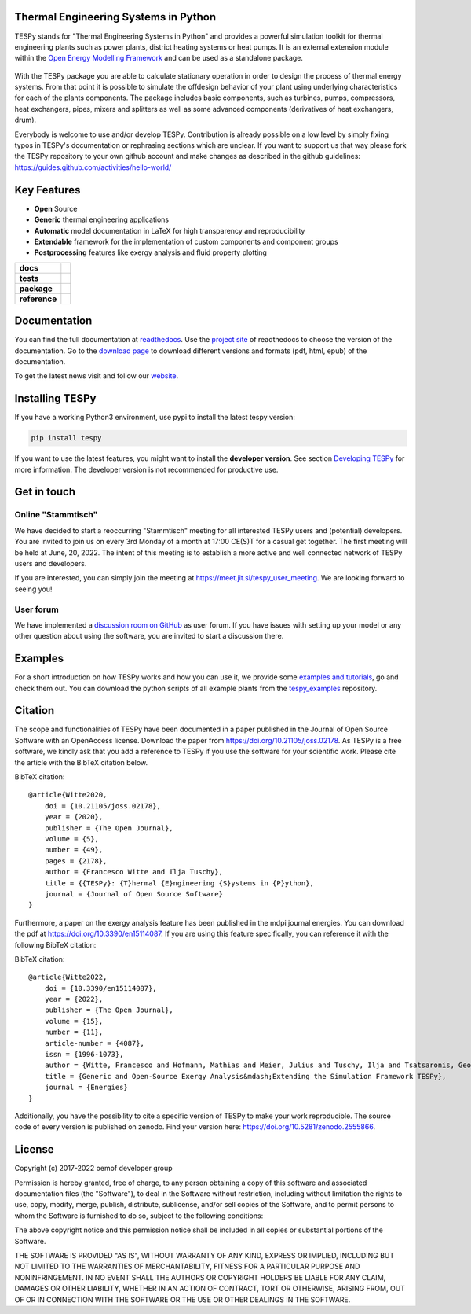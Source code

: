 Thermal Engineering Systems in Python
=====================================
TESPy stands for "Thermal Engineering Systems in Python" and provides a
powerful simulation toolkit for thermal engineering plants such as power
plants, district heating systems or heat pumps. It is an external extension
module within the `Open Energy Modelling Framework <https://oemof.org/>`_ and
can be used as a standalone package.

.. figure:: https://raw.githubusercontent.com/oemof/tespy/9915f013c40fe418947a6e4c1fd0cd0eba45893c/docs/api/_images/logo_tespy_big.svg
    :align: center

With the TESPy package you are able to calculate stationary operation in order
to design the process of thermal energy systems. From that point it is possible
to simulate the offdesign behavior of your plant using underlying
characteristics for each of the plants components. The package includes basic
components, such as turbines, pumps, compressors, heat exchangers, pipes,
mixers and splitters as well as some advanced components (derivatives of heat
exchangers, drum).

Everybody is welcome to use and/or develop TESPy. Contribution is already
possible on a low level by simply fixing typos in TESPy's documentation or
rephrasing sections which are unclear. If you want to support us that way
please fork the TESPy repository to your own github account and make changes
as described in the github guidelines:
https://guides.github.com/activities/hello-world/

Key Features
============
* **Open** Source
* **Generic** thermal engineering applications
* **Automatic** model documentation in LaTeX for high transparency and
  reproducibility
* **Extendable** framework for the implementation of custom components and
  component groups
* **Postprocessing** features like exergy analysis and fluid property plotting

.. start-badges

.. list-table::
    :stub-columns: 1

    * - docs
      - |docs|
    * - tests
      - |pytests| |checks| |packaging| |coveralls|
    * - package
      - | |version| |wheel| |supported-versions| |commits-since|
    * - reference
      - |joss| |zenodo|

.. |docs| image:: https://readthedocs.org/projects/tespy/badge/?style=flat
    :target: https://readthedocs.org/projects/tespy
    :alt: Documentation Status

.. |pytests| image:: https://github.com/oemof/tespy/workflows/tox%20pytests/badge.svg
    :target: https://github.com/oemof/tespy/actions?query=workflow%3A%22tox+pytests%22
    :alt: tox pytest

.. |checks| image:: https://github.com/oemof/tespy/workflows/tox%20checks/badge.svg
    :target: https://github.com/oemof/tespy/actions?query=workflow%3A%22tox+checks%22
    :alt: tox checks

.. |packaging| image:: https://github.com/oemof/tespy/workflows/packaging/badge.svg
    :target: https://github.com/oemof/tespy/actions?query=workflow%3Apackaging
    :alt: packaging

.. |coveralls| image:: https://coveralls.io/repos/oemof/tespy/badge.svg?branch=main&service=github
    :alt: Coverage Status
    :target: https://coveralls.io/r/oemof/tespy

.. |version| image:: https://img.shields.io/pypi/v/tespy.svg
    :alt: PyPI Package latest release
    :target: https://pypi.org/project/tespy

.. |wheel| image:: https://img.shields.io/pypi/wheel/tespy.svg
    :alt: PyPI Wheel
    :target: https://pypi.org/project/tespy

.. |supported-versions| image:: https://img.shields.io/pypi/pyversions/tespy.svg
    :alt: Supported Python versions
    :target: https://pypi.org/project/tespy

.. |commits-since| image:: https://img.shields.io/github/commits-since/oemof/tespy/latest/dev
    :alt: Commits since latest release
    :target: https://github.com/oemof/tespy/compare/main...dev

.. |zenodo| image:: https://zenodo.org/badge/DOI/10.5281/zenodo.2555866.svg
   :alt: Release archive
   :target: https://doi.org/10.5281/zenodo.2555866

.. |joss| image:: https://joss.theoj.org/papers/590b0b4767606bce4d0ebe397d4b7a4f/status.svg
   :alt: Software Paper in JOSS
   :target: https://joss.theoj.org/papers/590b0b4767606bce4d0ebe397d4b7a4f

.. end-badges

Documentation
=============
You can find the full documentation at
`readthedocs <http://tespy.readthedocs.org>`_. Use the
`project site <http://readthedocs.org/projects/tespy>`_ of readthedocs to
choose the version of the documentation. Go to the
`download page <http://readthedocs.org/projects/tespy/downloads/>`_ to
download different versions and formats (pdf, html, epub) of the documentation.

To get the latest news visit and follow our `website <https://www.oemof.org>`_.

Installing TESPy
================
If you have a working Python3 environment, use pypi to install the latest
tespy version:

.. code:: bash

  pip install tespy

If you want to use the latest features, you might want to install the
**developer version**. See section
`Developing TESPy <http://tespy.readthedocs.io/en/dev/developing_tespy.html>`_
for more information. The developer version is not recommended for productive
use.

Get in touch
============

Online "Stammtisch"
-------------------

We have decided to start a reoccurring "Stammtisch" meeting for all interested
TESPy users and (potential) developers. You are invited to join us on every 3rd
Monday of a month at 17:00 CE(S)T for a casual get together. The first meeting
will be held at June, 20, 2022. The intent of this meeting is to establish a
more active and well connected network of TESPy users and developers.

If you are interested, you can simply join the meeting at
https://meet.jit.si/tespy_user_meeting. We are looking forward to seeing you!

User forum
----------
We have implemented a
`discussion room on GitHub <https://github.com/oemof/tespy/discussions>`__ as
user forum. If you have issues with setting up your model or any other question
about using the software, you are invited to start a discussion there.

Examples
========

For a short introduction on how TESPy works and how you can use it, we provide
some
`examples and tutorials <https://tespy.readthedocs.io/en/main/tutorials_examples.html>`_,
go and check them out. You can download the python scripts of all example plants
from the
`tespy_examples <https://github.com/oemof/oemof-examples/tree/master/oemof_examples/tespy>`_
repository.

Citation
========
The scope and functionalities of TESPy have been documented in a paper
published in the Journal of Open Source Software with an OpenAccess license.
Download the paper from https://doi.org/10.21105/joss.02178. As TESPy is a free
software, we kindly ask that you add a reference to TESPy if you use the
software for your scientific work. Please cite the article with the BibTeX
citation below.

BibTeX citation::

    @article{Witte2020,
        doi = {10.21105/joss.02178},
        year = {2020},
        publisher = {The Open Journal},
        volume = {5},
        number = {49},
        pages = {2178},
        author = {Francesco Witte and Ilja Tuschy},
        title = {{TESPy}: {T}hermal {E}ngineering {S}ystems in {P}ython},
        journal = {Journal of Open Source Software}
    }

Furthermore, a paper on the exergy analysis feature has been published in
the mdpi journal energies. You can download the pdf at
https://doi.org/10.3390/en15114087. If you are using this feature specifically,
you can reference it with the following BibTeX citation:

BibTeX citation::

    @article{Witte2022,
        doi = {10.3390/en15114087},
        year = {2022},
        publisher = {The Open Journal},
        volume = {15},
        number = {11},
        article-number = {4087},
        issn = {1996-1073},
        author = {Witte, Francesco and Hofmann, Mathias and Meier, Julius and Tuschy, Ilja and Tsatsaronis, George},
        title = {Generic and Open-Source Exergy Analysis&mdash;Extending the Simulation Framework TESPy},
        journal = {Energies}
    }


Additionally, you have the possibility to cite a specific version of TESPy to
make your work reproducible. The source code of every version is published on
zenodo. Find your version here: https://doi.org/10.5281/zenodo.2555866.

License
=======
Copyright (c) 2017-2022 oemof developer group

Permission is hereby granted, free of charge, to any person obtaining a copy
of this software and associated documentation files (the "Software"), to deal
in the Software without restriction, including without limitation the rights
to use, copy, modify, merge, publish, distribute, sublicense, and/or sell
copies of the Software, and to permit persons to whom the Software is
furnished to do so, subject to the following conditions:

The above copyright notice and this permission notice shall be included in all
copies or substantial portions of the Software.

THE SOFTWARE IS PROVIDED "AS IS", WITHOUT WARRANTY OF ANY KIND, EXPRESS OR
IMPLIED, INCLUDING BUT NOT LIMITED TO THE WARRANTIES OF MERCHANTABILITY,
FITNESS FOR A PARTICULAR PURPOSE AND NONINFRINGEMENT. IN NO EVENT SHALL THE
AUTHORS OR COPYRIGHT HOLDERS BE LIABLE FOR ANY CLAIM, DAMAGES OR OTHER
LIABILITY, WHETHER IN AN ACTION OF CONTRACT, TORT OR OTHERWISE, ARISING FROM,
OUT OF OR IN CONNECTION WITH THE SOFTWARE OR THE USE OR OTHER DEALINGS IN THE
SOFTWARE.
